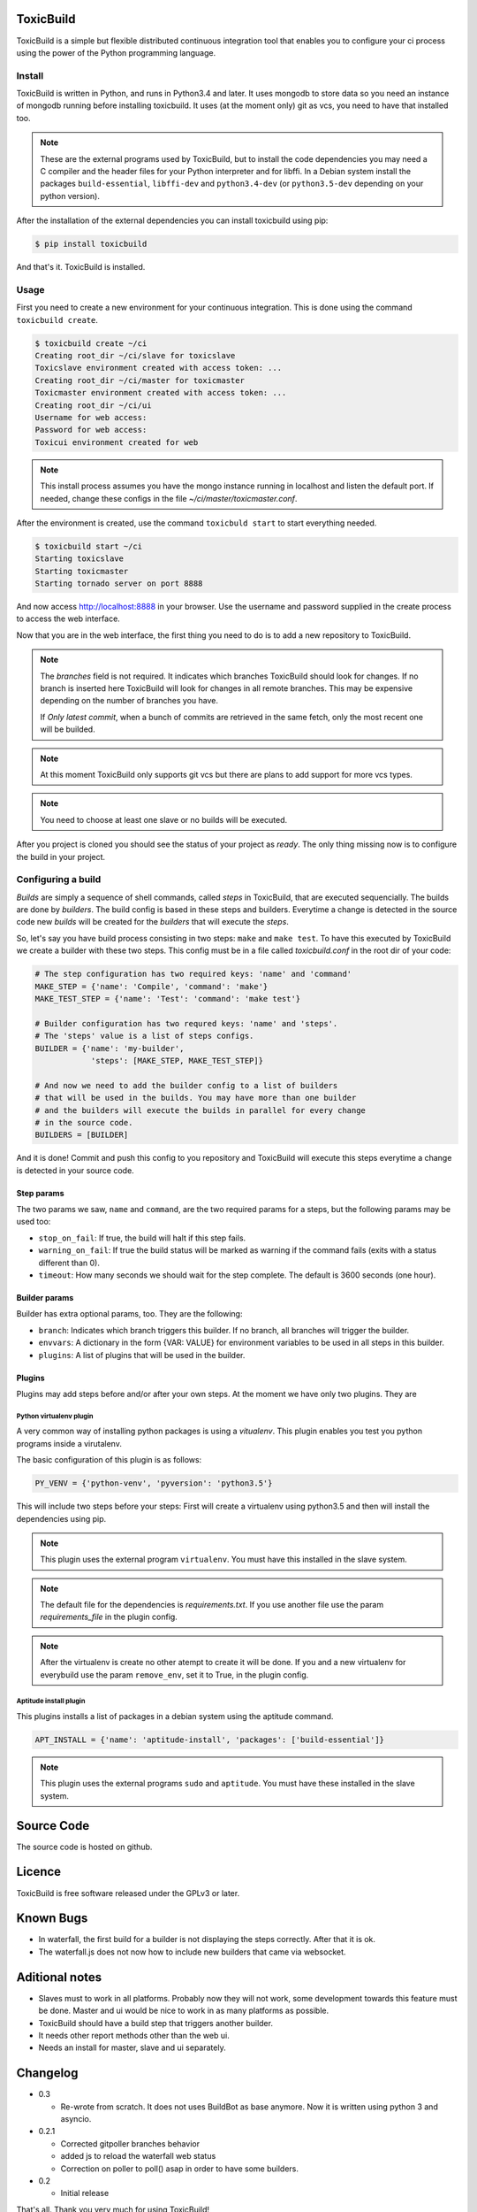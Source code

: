 .. toxicbuild documentation master file, created by
   sphinx-quickstart on Thu May 15 21:22:59 2014.
   You can adapt this file completely to your liking, but it should at least
   contain the root `toctree` directive.


ToxicBuild |toxicbuild-logo|
============================

.. |toxicbuild-logo| image:: ./_static/Logo.svg
    :alt: Simple and flexible continuous itegration tool.

ToxicBuild is a simple but flexible distributed continuous integration tool
that enables you to configure your ci process using the power of the Python
programming language.


Install
+++++++

ToxicBuild is written in Python, and runs in Python3.4 and later. It uses
mongodb to store data so you need an instance of mongodb running before
installing toxicbuild. It uses (at the moment only) git as vcs, you
need to have that installed too.

.. note::

   These are the external programs used by ToxicBuild, but to install the
   code dependencies you may need a C compiler and the header files for your
   Python interpreter and for libffi. In a Debian system install the packages
   ``build-essential``, ``libffi-dev`` and ``python3.4-dev`` (or
   ``python3.5-dev`` depending on your python version).

After the installation of the external dependencies you can install toxicbuild
using pip:

.. code-block:: sh

   $ pip install toxicbuild


And that's it. ToxicBuild is installed.


Usage
+++++

First you need to create a new environment for your continuous integration.
This is done using the command ``toxicbuild create``.

.. code-block:: sh

    $ toxicbuild create ~/ci
    Creating root_dir ~/ci/slave for toxicslave
    Toxicslave environment created with access token: ...
    Creating root_dir ~/ci/master for toxicmaster
    Toxicmaster environment created with access token: ...
    Creating root_dir ~/ci/ui
    Username for web access:
    Password for web access:
    Toxicui environment created for web


.. note::

   This install process assumes you have the mongo instance running in
   localhost and listen the default port. If needed, change these configs
   in the file `~/ci/master/toxicmaster.conf`.

After the environment is created, use the command ``toxicbuld start`` to
start everything needed.

.. code-block:: sh

    $ toxicbuild start ~/ci
    Starting toxicslave
    Starting toxicmaster
    Starting tornado server on port 8888

And now access http://localhost:8888 in your browser. Use the username and
password supplied in the create process to access the web interface.

Now that you are in the web interface, the first thing you need to do is
to add a new repository to ToxicBuild.

|add-repo-img|

.. |add-repo-img| image:: ./_static/add-repo.png
    :alt: Adding new repository


.. note::

   The `branches` field is not required. It indicates which branches ToxicBuild
   should look for changes. If no branch is inserted here ToxicBuild will look
   for changes in all remote branches. This may be expensive depending on the
   number of branches you have.

   If `Only latest commit`, when a bunch of commits are retrieved in the same
   fetch, only the most recent one will be builded.

.. note::

   At this moment ToxicBuild only supports git vcs but there are plans to
   add support for more vcs types.

.. note::

   You need to choose at least one slave or no builds will be executed.


After you project is cloned you should see the status of your project
as `ready`. The only thing missing now is to configure the build in
your project.


Configuring a build
+++++++++++++++++++

`Builds` are simply a sequence of shell commands, called `steps` in
ToxicBuild, that are executed sequencially. The builds are done by
`builders`. The build config is based in these steps and builders.
Everytime a change is detected in the source code new `builds` will be
created for the `builders` that will execute the `steps`.

So, let's say you have build process consisting in two steps: ``make`` and
``make test``. To have this executed by ToxicBuild we create a builder
with these two steps. This config must be in a file called `toxicbuild.conf`
in the root dir of your code:

.. code-block:: python

    # The step configuration has two required keys: 'name' and 'command'
    MAKE_STEP = {'name': 'Compile', 'command': 'make'}
    MAKE_TEST_STEP = {'name': 'Test': 'command': 'make test'}

    # Builder configuration has two requred keys: 'name' and 'steps'.
    # The 'steps' value is a list of steps configs.
    BUILDER = {'name': 'my-builder',
		'steps': [MAKE_STEP, MAKE_TEST_STEP]}

    # And now we need to add the builder config to a list of builders
    # that will be used in the builds. You may have more than one builder
    # and the builders will execute the builds in parallel for every change
    # in the source code.
    BUILDERS = [BUILDER]


And it is done! Commit and push this config to you repository and ToxicBuild
will execute this steps everytime a change is detected in your source code.

Step params
-----------

The two params we saw, ``name`` and ``command``, are the two required params
for a steps, but the following params may be used too:

* ``stop_on_fail``: If true, the build will halt if this step fails.
* ``warning_on_fail``: If true the build status will be marked as warning if
  the command fails (exits with a status different than 0).
* ``timeout``: How many seconds we should wait for the step complete. The
  default is 3600 seconds (one hour).

Builder params
--------------

Builder has extra optional params, too. They are the following:

* ``branch``: Indicates which branch triggers this builder. If no branch, all
  branches will trigger the builder.
* ``envvars``: A dictionary in the form {VAR: VALUE} for environment variables
  to be used in all steps in this builder.
* ``plugins``: A list of plugins that will be used in the builder.


Plugins
-------

Plugins may add steps before and/or after your own steps. At the moment we have
only two plugins. They are

Python virtualenv plugin
^^^^^^^^^^^^^^^^^^^^^^^^

A very common way of installing python packages is using a `vitualenv`.
This plugin enables you test you python programs inside a virutalenv.

The basic configuration of this plugin is as follows:

.. code-block:: python

    PY_VENV = {'python-venv', 'pyversion': 'python3.5'}

This will include two steps before your steps: First will create a virtualenv
using python3.5 and then will install the dependencies using pip.

.. note::

   This plugin uses the external program ``virtualenv``. You must have this
   installed in the slave system.

.. note::

   The default file for the dependencies is `requirements.txt`. If you
   use another file use the param `requirements_file` in the plugin
   config.

.. note::

   After the virtualenv is create no other atempt to create it will be done.
   If you and a new virtualenv for everybuild use the param ``remove_env``, set
   it to True, in the plugin config.


Aptitude install plugin
^^^^^^^^^^^^^^^^^^^^^^^

This plugins installs a list of packages in a debian system using the aptitude
command.

.. code-block:: python

   APT_INSTALL = {'name': 'aptitude-install', 'packages': ['build-essential']}

.. note::

   This plugin uses the external programs ``sudo`` and ``aptitude``. You must
   have these installed in the slave system.


Source Code
===========

The source code is hosted on github.


Licence
=======

ToxicBuild is free software released under the GPLv3 or later.


Known Bugs
==========

- In waterfall, the first build for a builder is not displaying the steps
  correctly. After that it is ok.

- The waterfall.js does not now how to include new builders that came via
  websocket.


Aditional notes
===============

- Slaves must to work in all platforms. Probably now they will not work, some
  development towards this feature must be done. Master and ui would be nice to
  work in as many platforms as possible.

- ToxicBuild should have a build step that triggers another builder.

- It needs other report methods other than the web ui.

- Needs an install for master, slave and ui separately.


Changelog
=========

* 0.3

  - Re-wrote from scratch. It does not uses BuildBot as base anymore. Now it is
    written using python 3 and asyncio.

* 0.2.1

  - Corrected gitpoller branches behavior
  - added js to reload the waterfall web status
  - Correction on poller to poll() asap in order to have some builders.


* 0.2

  - Initial release



That's all. Thank you very much for using ToxicBuild!
